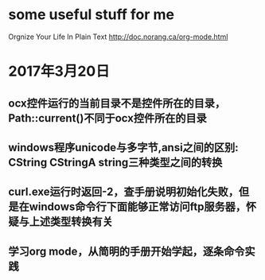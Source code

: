 * some useful stuff for me
  Orgnize Your Life In Plain Text http://doc.norang.ca/org-mode.html
* 2017年3月20日
** ocx控件运行的当前目录不是控件所在的目录，Path::current()不同于ocx控件所在的目录
** windows程序unicode与多字节,ansi之间的区别: CString CStringA string三种类型之间的转换
** curl.exe运行时返回-2，查手册说明初始化失败，但是在windows命令行下面能够正常访问ftp服务器，怀疑与上述类型转换有关
** 学习org mode，从简明的手册开始学起，逐条命令实践